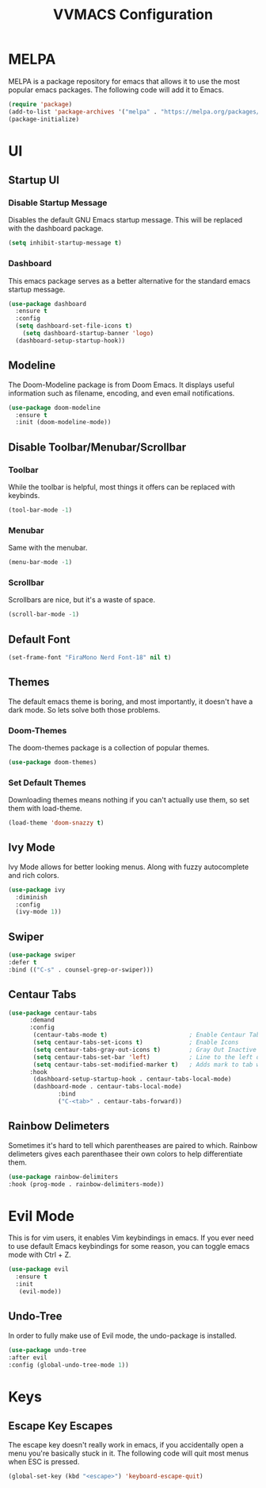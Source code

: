 #+TITLE:VVMACS Configuration


* MELPA
MELPA is a package repository for emacs that allows it to use the most popular emacs packages. The following code will add it to Emacs. 
#+BEGIN_SRC emacs-lisp
(require 'package)
(add-to-list 'package-archives '("melpa" . "https://melpa.org/packages/") t)
(package-initialize)
#+END_SRC
* UI
** Startup UI
*** Disable Startup Message
Disables the default GNU Emacs startup message. This will be replaced with the dashboard package.
#+BEGIN_SRC emacs-lisp
(setq inhibit-startup-message t)
#+END_SRC
*** Dashboard
This emacs package serves as a better alternative for the standard emacs startup message.
#+BEGIN_SRC emacs-lisp
(use-package dashboard
  :ensure t
  :config
  (setq dashboard-set-file-icons t)
	(setq dashboard-startup-banner 'logo)
  (dashboard-setup-startup-hook))
#+END_SRC
** Modeline
The Doom-Modeline package is from Doom Emacs. It displays useful information such as filename, encoding, and even email notifications.
#+BEGIN_SRC emacs-lisp
  (use-package doom-modeline
    :ensure t
    :init (doom-modeline-mode))
#+END_SRC
** Disable Toolbar/Menubar/Scrollbar
*** Toolbar
While the toolbar is helpful, most things it offers can be replaced with keybinds.
#+BEGIN_SRC emacs-lisp
(tool-bar-mode -1)
#+END_SRC
*** Menubar
Same with the menubar.
#+BEGIN_SRC emacs-lisp
(menu-bar-mode -1)
#+END_SRC
*** Scrollbar
Scrollbars are nice, but it's a waste of space.
#+BEGIN_SRC emacs-lisp
(scroll-bar-mode -1)
#+END_SRC
** Default Font
#+BEGIN_SRC emacs-lisp
(set-frame-font "FiraMono Nerd Font-18" nil t)
#+END_SRC
** Themes
The default emacs theme is boring, and most importantly, it doesn't have a dark mode. So lets solve both those problems.
*** Doom-Themes
The doom-themes package is a collection of popular themes.
#+BEGIN_SRC emacs-lisp
(use-package doom-themes)
#+END_SRC
*** Set Default Themes
Downloading themes means nothing if you can't actually use them, so set them with load-theme.
#+BEGIN_SRC emacs-lisp
(load-theme 'doom-snazzy t)
#+END_SRC
** Ivy Mode
Ivy Mode allows for better looking menus. Along with fuzzy autocomplete and rich colors.
#+BEGIN_SRC emacs-lisp
  (use-package ivy
    :diminish
    :config
    (ivy-mode 1))
#+END_SRC
** Swiper
#+BEGIN_SRC emacs-lisp
  (use-package swiper
  :defer t
  :bind (("C-s" . counsel-grep-or-swiper)))
#+END_SRC
** Centaur Tabs
#+BEGIN_SRC emacs-lisp
  (use-package centaur-tabs
        :demand
        :config
         (centaur-tabs-mode t)                       ; Enable Centaur Tabs
         (setq centaur-tabs-set-icons t)             ; Enable Icons
         (setq centaur-tabs-gray-out-icons t)        ; Gray Out Inactive Tabs
         (setq centaur-tabs-set-bar 'left)           ; Line to the left of tab
         (setq centaur-tabs-set-modified-marker t)   ; Adds mark to tab when buffer is editied.
        :hook
         (dashboard-setup-startup-hook . centaur-tabs-local-mode)
         (dashboard-mode . centaur-tabs-local-mode)
                :bind
                ("C-<tab>" . centaur-tabs-forward))
#+END_SRC
** Rainbow Delimeters
Sometimes it's hard to tell which parentheases are paired to which. Rainbow delimeters gives each parenthasee their own colors to help differentiate them.

#+BEGIN_SRC emacs-lisp
(use-package rainbow-delimiters
:hook (prog-mode . rainbow-delimiters-mode))
#+END_SRC
* Evil Mode
This is for vim users, it enables Vim keybindings in emacs. If you ever need to use default Emacs keybindings for some reason, you can toggle emacs mode with Ctrl + Z.
#+BEGIN_SRC emacs-lisp
  (use-package evil
    :ensure t
    :init
     (evil-mode))
#+END_SRC
** Undo-Tree
In order to fully make use of Evil mode, the undo-package is installed.
#+BEGIN_SRC emacs-lisp
(use-package undo-tree
:after evil
:config (global-undo-tree-mode 1))
#+END_SRC
* Keys
** Escape Key Escapes
The escape key doesn't really work in emacs, if you accidentally open a menu you're basically stuck in it. The following code will quit most menus when ESC is pressed.
#+BEGIN_SRC emacs-lisp
(global-set-key (kbd "<escape>") 'keyboard-escape-quit)
#+END_SRC

